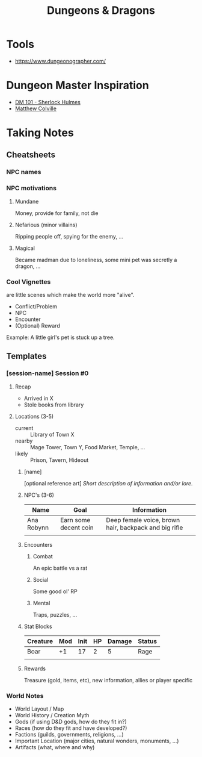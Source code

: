#+TITLE: Dungeons & Dragons

* Tools
- https://www.dungeonographer.com/

* Dungeon Master Inspiration
- [[https://www.youtube.com/watch?v=MFCzwiqlnCE&list=PLz2TUw__7qw7qNmQMgFckACCt4RPl8QCx][DM 101 - Sherlock Hulmes]]
- [[https://www.youtube.com/user/mcolville/playlists][Matthew Colville]]

* Taking Notes
** Cheatsheets
*** NPC names
*** NPC motivations
**** Mundane
Money, provide for family, not die

**** Nefarious (minor villains)
Ripping people off, spying for the enemy, ...

**** Magical
Became madman due to loneliness, some mini pet was secretly a dragon, ...
*** Cool Vignettes
are little scenes which make the world more "alive".

- Conflict/Problem
- NPC
- Encounter
- (Optional) Reward

Example: A little girl's pet is stuck up a tree.

** Templates
*** [session-name] Session #0
**** Recap
- Arrived in X
- Stole books from library

**** Locations (3-5)
- current :: Library of Town X
- nearby :: Mage Tower, Town Y, Food Market, Temple, ...
- likely :: Prison, Tavern, Hideout

***** [name]
[optional reference art]
/Short description of information and/or lore./

***** NPC's (3-6)
| Name       | Goal                  | Information                                           |
|------------+-----------------------+-------------------------------------------------------|
| Ana Robynn | Earn some decent coin | Deep female voice, brown hair, backpack and big rifle |
|            |                       |                                                       |

***** Encounters
****** Combat
An epic battle vs a rat

****** Social
Some good ol' RP

****** Mental
Traps, puzzles, ...

***** Stat Blocks
| Creature | Mod | Init | HP | Damage | Status |
|----------+-----+------+----+--------+--------|
| Boar     |  +1 |   17 |  2 |      5 | Rage   |
|          |     |      |    |        |        |

***** Rewards
Treasure (gold, items, etc), new information, allies or player specific

*** World Notes
- World Layout / Map
- World History / Creation Myth
- Gods (if using D&D gods, how do they fit in?)
- Races (how do they fit and have developed?)
- Factions (guilds, governments, religions, ...)
- Important Location (major cities, natural wonders, monuments, ...)
- Artifacts (what, where and why)
